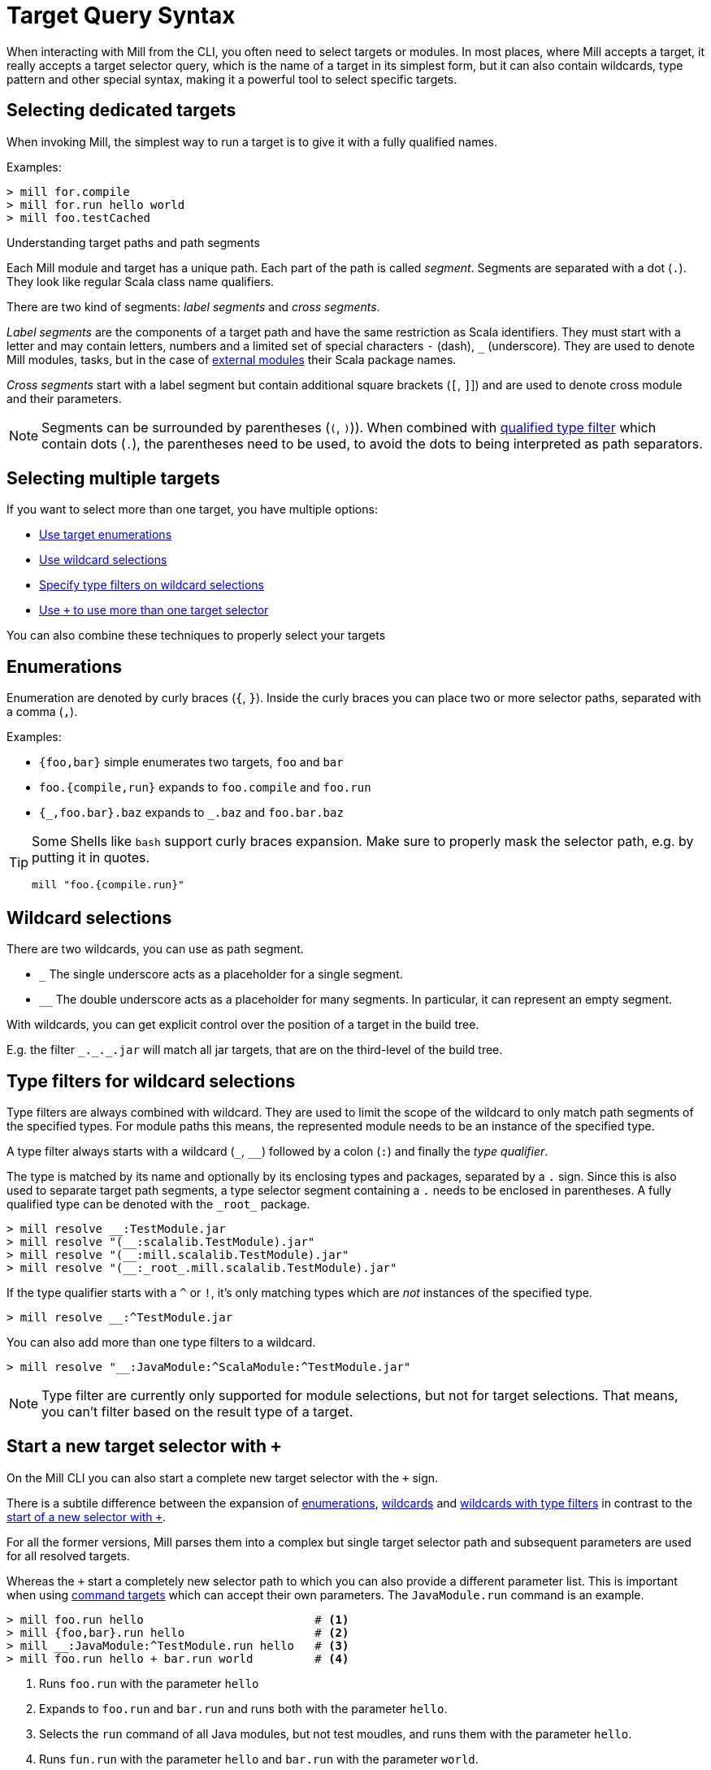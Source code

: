 = Target Query Syntax

When interacting with Mill from the CLI, you often need to select targets or modules.
In most places, where Mill accepts a target, it really accepts a target selector query, which is the name of a target in its simplest form, but it can also contain wildcards, type pattern and other special syntax, making it a powerful tool to select specific targets.

== Selecting dedicated targets

When invoking Mill, the simplest way to run a target is to give it with a fully qualified names.

Examples:

----
> mill for.compile
> mill for.run hello world
> mill foo.testCached
----

.Understanding target paths and path segments
****

Each Mill module and target has a unique path.
Each part of the path is called _segment_.
Segments are separated with a dot (`.`).
They look like regular Scala class name qualifiers.

There are two kind of segments: _label segments_ and _cross segments_.

_Label segments_ are the components of a target path and have the same restriction as Scala identifiers.
They must start with a letter and may contain letters, numbers and a limited set of special characters `-` (dash), `_` (underscore).
They are used to denote Mill modules, tasks, but in the case of xref:Modules.adoc#external-modules[external modules] their Scala package names.

_Cross segments_ start with a label segment but contain additional square brackets (`[`, `]`]) and are used to denote cross module and their parameters.

NOTE: Segments can be surrounded by parentheses (`(`, `)`)).
When combined with <<type-filters,qualified type filter>> which contain dots (`.`), the parentheses need to be used, to avoid the dots to being interpreted as path separators.

****

[#select-multiple-targets]
== Selecting multiple targets

If you want to select more than one target, you have multiple options:

* <<enumerations,Use target enumerations>>
* <<wildcards,Use wildcard selections>>
* <<type-filters,Specify type filters on wildcard selections>>
* <<add-target-selector,Use `+` to use more than one target selector>>

You can also combine these techniques to properly select your targets

[#enumerations]
== Enumerations

Enumeration are denoted by curly braces (`{`, `}`).
Inside the curly braces you can place two or more selector paths, separated with a comma (`,`).

Examples:

* `{foo,bar}` simple enumerates two targets, `foo` and `bar`
* `foo.{compile,run}` expands to `foo.compile` and `foo.run`
* `+{_,foo.bar}.baz+` expands to `+_.baz+` and `foo.bar.baz`

[TIP]
====
Some Shells like `bash` support curly braces expansion.
Make sure to properly mask the selector path, e.g. by putting it in quotes.

[bash]
----
mill "foo.{compile.run}"
----
====

[#wildcards]
== Wildcard selections

There are two wildcards, you can use as path segment.

* `+_+` The single underscore acts as a placeholder for a single segment.

* `+__+` The double underscore acts as a placeholder for many segments.
In particular, it can represent an empty segment.

With wildcards, you can get explicit control over the position of a target in the build tree.

E.g. the filter `+_._._.jar+` will match all jar targets, that are on the third-level of the build tree.

[#type-filters]
== Type filters for wildcard selections

Type filters are always combined with wildcard.
They are used to limit the scope of the wildcard to only match path segments of the specified types.
For module paths this means, the represented module needs to be an instance of the specified type.

A type filter always starts with a wildcard (`+_+`, `+__+`) followed by a colon (`:`) and finally  the _type qualifier_.

The type is matched by its name and optionally by its enclosing types and packages, separated by a `.` sign.
Since this is also used to separate target path segments, a type selector segment containing a `.` needs to be enclosed in parentheses.
A fully qualified type can be denoted with the `+_root_+` package.

[sh]
----
> mill resolve __:TestModule.jar
> mill resolve "(__:scalalib.TestModule).jar"
> mill resolve "(__:mill.scalalib.TestModule).jar"
> mill resolve "(__:_root_.mill.scalalib.TestModule).jar"
----

If the type qualifier starts with a `^` or `!`, it's only matching types which are _not_ instances of the specified type.

[sh]
----
> mill resolve __:^TestModule.jar
----

You can also add more than one type filters to a wildcard.

[sh]
----
> mill resolve "__:JavaModule:^ScalaModule:^TestModule.jar"
----

NOTE: Type filter are currently only supported for module selections, but not for target selections.
That means, you can't filter based on the result type of a target.

[#add-target-selector]
== Start a new target selector with `+`

On the Mill CLI you can also start a complete new target selector with the `+` sign.

There is a subtile difference between the expansion of <<enumerations,enumerations>>, <<wildcards,wildcards>> and <<type-filters,wildcards with type filters>> in contrast to the  <<add-target-selector,start of a new selector with `+`>>.

For all the former versions, Mill parses them into a complex but single target selector path and subsequent parameters are used for all resolved targets.

Whereas the `+` start a completely new selector path to which you can also provide a different parameter list. This is important when using xref:Tasks.adoc#commands[command targets] which can accept their own parameters. The `JavaModule.run` command is an example.

----
> mill foo.run hello                         # <1>
> mill {foo,bar}.run hello                   # <2>
> mill __:JavaModule:^TestModule.run hello   # <3>
> mill foo.run hello + bar.run world         # <4>
----

<1> Runs `foo.run` with the parameter `hello`
<2> Expands to `foo.run` and `bar.run` and runs both with the parameter `hello`.
<3> Selects the `run` command of all Java modules, but not test moudles, and runs them with the parameter `hello`.
<4> Runs `fun.run` with the parameter `hello` and `bar.run` with the parameter `world`.

